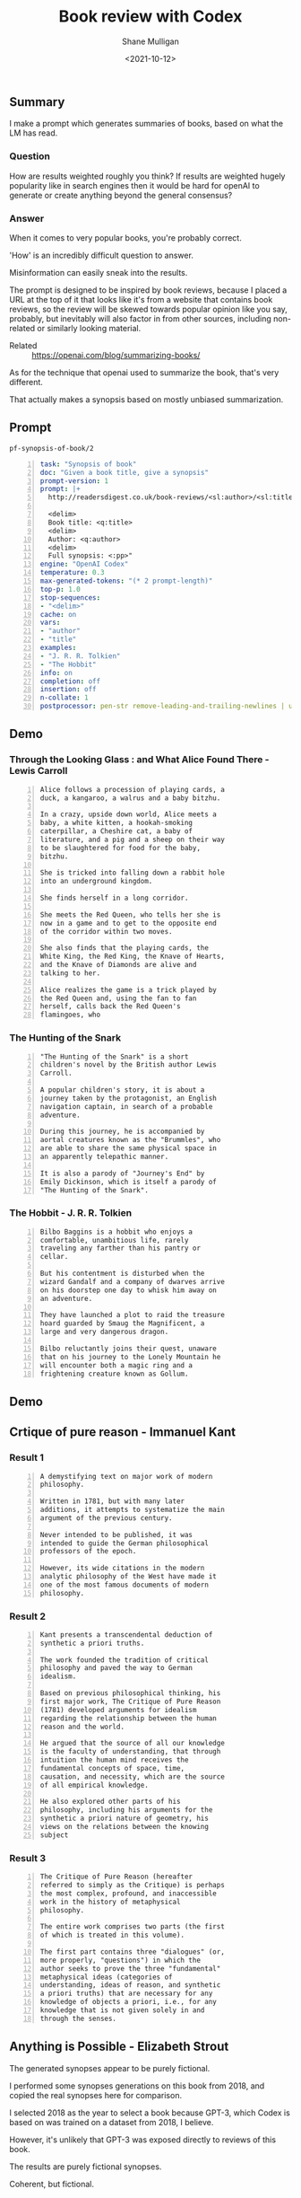 #+LATEX_HEADER: \usepackage[margin=0.5in]{geometry}
#+OPTIONS: toc:nil

#+HUGO_BASE_DIR: /home/shane/var/smulliga/source/git/semiosis/semiosis-hugo
#+HUGO_SECTION: ./posts

#+TITLE: Book review with Codex
#+DATE: <2021-10-12>
#+AUTHOR: Shane Mulligan
#+KEYWORDS: emacs openai codex

** Summary
I make a prompt which generates summaries of
books, based on what the LM has read.

*** Question
How are results weighted roughly you think? If
results are weighted hugely popularity like in
search engines then it would be hard for
openAI to generate or create anything beyond
the general consensus?

*** Answer
When it comes to very popular books, you're
probably correct.

'How' is an incredibly difficult question to
answer.

Misinformation can easily sneak into the
results.

The prompt is designed to be inspired by book
reviews, because I placed a URL at the top of
it that looks like it's from a website that
contains book reviews, so the review will be
skewed towards popular opinion like you say,
probably, but inevitably will also factor in
from other sources, including non-related or
similarly looking material.

+ Related :: https://openai.com/blog/summarizing-books/

As for the technique that openai used to
summarize the book, that's very different.

That actually makes a synopsis based on mostly
unbiased summarization.

** Prompt
=pf-synopsis-of-book/2=
#+BEGIN_SRC yaml -n :async :results verbatim code
  task: "Synopsis of book"
  doc: "Given a book title, give a synopsis"
  prompt-version: 1
  prompt: |+
    http://readersdigest.co.uk/book-reviews/<sl:author>/<sl:title>/
  
    <delim>
    Book title: <q:title>
    <delim>
    Author: <q:author>
    <delim>
    Full synopsis: <:pp>"
  engine: "OpenAI Codex"
  temperature: 0.3
  max-generated-tokens: "(* 2 prompt-length)"
  top-p: 1.0
  stop-sequences:
  - "<delim>"
  cache: on
  vars:
  - "author"
  - "title"
  examples:
  - "J. R. R. Tolkien"
  - "The Hobbit"
  info: on
  completion: off
  insertion: off
  n-collate: 1
  postprocessor: pen-str remove-leading-and-trailing-newlines | uq | sed -z 's/^"//' | pen-pretty-paragraph
#+END_SRC

** Demo
*** Through the Looking Glass : and What Alice Found There - Lewis Carroll
#+BEGIN_SRC text -n :async :results verbatim code
  Alice follows a procession of playing cards, a
  duck, a kangaroo, a walrus and a baby bitzhu.
  
  In a crazy, upside down world, Alice meets a
  baby, a white kitten, a hookah-smoking
  caterpillar, a Cheshire cat, a baby of
  literature, and a pig and a sheep on their way
  to be slaughtered for food for the baby,
  bitzhu.
  
  She is tricked into falling down a rabbit hole
  into an underground kingdom.
  
  She finds herself in a long corridor.
  
  She meets the Red Queen, who tells her she is
  now in a game and to get to the opposite end
  of the corridor within two moves.
  
  She also finds that the playing cards, the
  White King, the Red King, the Knave of Hearts,
  and the Knave of Diamonds are alive and
  talking to her.
  
  Alice realizes the game is a trick played by
  the Red Queen and, using the fan to fan
  herself, calls back the Red Queen's
  flamingoes, who
#+END_SRC

*** The Hunting of the Snark
#+BEGIN_SRC text -n :async :results verbatim code
  "The Hunting of the Snark" is a short
  children's novel by the British author Lewis
  Carroll.
  
  A popular children's story, it is about a
  journey taken by the protagonist, an English
  navigation captain, in search of a probable
  adventure.
  
  During this journey, he is accompanied by
  aortal creatures known as the "Brummles", who
  are able to share the same physical space in
  an apparently telepathic manner.
  
  It is also a parody of "Journey's End" by
  Emily Dickinson, which is itself a parody of
  "The Hunting of the Snark".
#+END_SRC

*** The Hobbit - J. R. R. Tolkien
#+BEGIN_SRC text -n :async :results verbatim code
  Bilbo Baggins is a hobbit who enjoys a
  comfortable, unambitious life, rarely
  traveling any farther than his pantry or
  cellar.
  
  But his contentment is disturbed when the
  wizard Gandalf and a company of dwarves arrive
  on his doorstep one day to whisk him away on
  an adventure.
  
  They have launched a plot to raid the treasure
  hoard guarded by Smaug the Magnificent, a
  large and very dangerous dragon.
  
  Bilbo reluctantly joins their quest, unaware
  that on his journey to the Lonely Mountain he
  will encounter both a magic ring and a
  frightening creature known as Gollum.
#+END_SRC

*** COMMENT The Library of Babel - Jorge Luis Borges

#+BEGIN_SRC text -n :async :results verbatim code
  Library of Babel is a short story collection
  by the Argentine-American writer Jorge Luis
  Borges.
  
  It was first published in English in 1955.
  
  It is one of his most famous works.
  
  The story deals with the fictional "Library of
  Babel" described as aLibrary of Babel is a
  short story collection by the Argentine-
  American writer Jorge Luis Borges.
  
  It was first published in English in 1955.
  
  It is one of his most famous works.
  
  The story deals with the fictional "Library of
  Babel" described as a library with an infinite
  number of hexagonal rooms.
  
  Each room is equipped with books (also
  hexagonal) that contain every possible
  combination of letters, organized
  alphabetically.
#+END_SRC

** Demo
#+BEGIN_EXPORT html
<!-- Play on asciinema.com -->
<!-- <a title="asciinema recording" href="https://asciinema.org/a/xe1JYXcKFyFfKvxG0bteYt5tR" target="_blank"><img alt="asciinema recording" src="https://asciinema.org/a/xe1JYXcKFyFfKvxG0bteYt5tR.svg" /></a> -->
<!-- Play on the blog -->
<script src="https://asciinema.org/a/xe1JYXcKFyFfKvxG0bteYt5tR.js" id="asciicast-xe1JYXcKFyFfKvxG0bteYt5tR" async></script>
#+END_EXPORT

** Crtique of pure reason - Immanuel Kant
*** Result 1
#+BEGIN_SRC text -n :async :results verbatim code
  A demystifying text on major work of modern
  philosophy.
  
  Written in 1781, but with many later
  additions, it attempts to systematize the main
  argument of the previous century.
  
  Never intended to be published, it was
  intended to guide the German philosophical
  professors of the epoch.
  
  However, its wide citations in the modern
  analytic philosophy of the West have made it
  one of the most famous documents of modern
  philosophy.
#+END_SRC

*** Result 2
#+BEGIN_SRC text -n :async :results verbatim code
  Kant presents a transcendental deduction of
  synthetic a priori truths.
  
  The work founded the tradition of critical
  philosophy and paved the way to German
  idealism.
  
  Based on previous philosophical thinking, his
  first major work, The Critique of Pure Reason
  (1781) developed arguments for idealism
  regarding the relationship between the human
  reason and the world.
  
  He argued that the source of all our knowledge
  is the faculty of understanding, that through
  intuition the human mind receives the
  fundamental concepts of space, time,
  causation, and necessity, which are the source
  of all empirical knowledge.
  
  He also explored other parts of his
  philosophy, including his arguments for the
  synthetic a priori nature of geometry, his
  views on the relations between the knowing
  subject
#+END_SRC

*** Result 3
#+BEGIN_SRC text -n :async :results verbatim code
  The Critique of Pure Reason (hereafter
  referred to simply as the Critique) is perhaps
  the most complex, profound, and inaccessible
  work in the history of metaphysical
  philosophy.
  
  The entire work comprises two parts (the first
  of which is treated in this volume).
  
  The first part contains three "dialogues" (or,
  more properly, "questions") in which the
  author seeks to prove the three "fundamental"
  metaphysical ideas (categories of
  understanding, ideas of reason, and synthetic
  a priori truths) that are necessary for any
  knowledge of objects a priori, i.e., for any
  knowledge that is not given solely in and
  through the senses.
#+END_SRC

** Anything is Possible - Elizabeth Strout
The generated synopses appear to be purely fictional.

I performed some synopses generations on this book from 2018, and copied the
real synopses here for comparison.

I selected 2018 as the year to select a book because GPT-3, which Codex is
based on was trained on a dataset from 2018, I believe.

However, it's unlikely that GPT-3 was exposed directly to reviews of this book.

The results are purely fictional synopses.

Coherent, but fictional.

#+BEGIN_EXPORT html
<!-- Play on asciinema.com -->
<!-- <a title="asciinema recording" href="https://asciinema.org/a/pXekqTccDRIj9lqTprfEOveXu" target="_blank"><img alt="asciinema recording" src="https://asciinema.org/a/pXekqTccDRIj9lqTprfEOveXu.svg" /></a> -->
<!-- Play on the blog -->
<script src="https://asciinema.org/a/pXekqTccDRIj9lqTprfEOveXu.js" id="asciicast-pXekqTccDRIj9lqTprfEOveXu" async></script>
#+END_EXPORT

*** Anything is Possible - Elizabeth Strout
Real synopsis:

#+BEGIN_SRC text -n :async :results verbatim code
  Short story collection Anything Is Possible
  explores the whole range of human emotion
  through the intimate dramas of people
  struggling to understand themselves and
  others.
  
  Here are two sisters: one trades self-respect
  for a wealthy husband while the other finds in
  the pages of a book a kindred spirit who
  changes her life.
#+END_SRC

Imagined synopses:
=1=)
#+BEGIN_SRC text -n :async :results verbatim code
  In her stunningly beautiful début novel,
  Elizabeth Strout takes a truth universally
  acknowledged: a poor young woman's chances of
  making a good life for herself are nearly
  nonexistent.
  
  But in a small town in upstate New York during
  the 1960s, Ann Leckie seems to have more than
  the sum of what most people are given.
  
  Ann is cheerfully beautiful, available, smart,
  and hardworking.
  
  Prettiness, in fact, is her best quality, and
  she knows it.
  
  So when she wins a scholarship to a boarding
  school, she thinks she has a real chance to
  make a better life for herself.
#+END_SRC

=2=)
#+BEGIN_SRC text -n :async :results verbatim code
  Anything is Possible captures the power of
  possibility -- that is, the idea that nothing
  is certain, and that life always gives us a
  new shot.
  
  It is the story of two young girls -- Lia, a
  scrapper from the Boston projects, and her
  older sister Em, an up-and-coming lawyer whose
  potential is limited -- who find each other
  and form an unlikely friendship.
  
  Lia's father walked out on her family, leaving
  them to survive on social security and their
  wits.
  
  Em's father is in jail, possibly unjustly, and
  she has few opportunities for work.
  
  They are not supposed to be friends.
  
  They are supposed to be kind to each other.
#+END_SRC

Try by emulating goodreads:

https://www.goodreads.com/book/show/32080126-anything-is-possible

#+BEGIN_SRC text -n :async :results verbatim code
  Eighteen-year-old Lydia is no longer able to
  be her own person.
  
  Her father's sudden death has left Lydia with
  her mother, her brother, her grandmother, and
  her own thoughts.
  
  Lydia can't hope for more than a passing
  friendship with Max, who has yet to
  acknowledge her existence.
  
  But when Lydia is given the chance to attend
  the prestigious Emma B.
  
  Schreiber Academy, she sees a world of new
  opportunities.
#+END_SRC